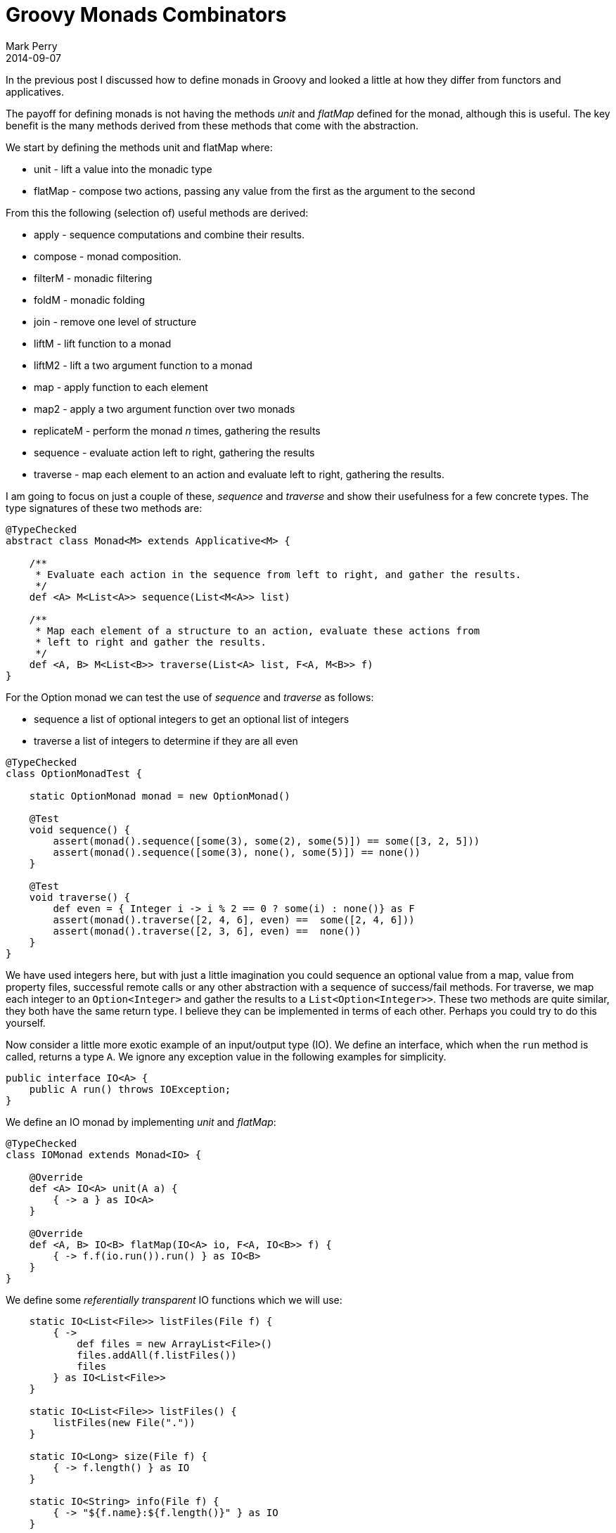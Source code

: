 = Groovy Monads Combinators
Mark Perry
2014-09-07
:jbake-type: post
:jbake-tags: groovy, monad, functional programming, functor, kind, higher-order type, typeclass, applicative
:jbake-status: published

In the previous post I discussed how to define monads in Groovy and looked a little at how they differ from functors and applicatives.

The payoff for defining monads is not having the methods _unit_ and _flatMap_ defined for the monad, although this is useful.  The key benefit is the many methods derived from these methods that come with the abstraction.

+++++
<!-- more -->
+++++

We start by defining the methods unit and flatMap where:

* unit - lift a value into the monadic type
* flatMap - compose two actions, passing any value from the first as the argument to the second

From this the following (selection of) useful methods are derived:

* apply - sequence computations and combine their results.
* compose - monad composition.
* filterM - monadic filtering
* foldM - monadic folding
* join - remove one level of structure
* liftM - lift function to a monad
* liftM2 - lift a two argument function to a monad
* map - apply function to each element
* map2 - apply a two argument function over two monads
* replicateM - perform the monad _n_ times, gathering the results
* sequence - evaluate action left to right, gathering the results
* traverse - map each element to an action and evaluate left to right, gathering the results.

I am going to focus on just a couple of these, _sequence_ and _traverse_ and show their usefulness for a few concrete types.  The type signatures of these two methods are:

[source]
----
@TypeChecked
abstract class Monad<M> extends Applicative<M> {

    /**
     * Evaluate each action in the sequence from left to right, and gather the results.
     */
    def <A> M<List<A>> sequence(List<M<A>> list)

    /**
     * Map each element of a structure to an action, evaluate these actions from
     * left to right and gather the results.
     */
    def <A, B> M<List<B>> traverse(List<A> list, F<A, M<B>> f)
}
----

For the Option monad we can test the use of _sequence_ and _traverse_ as follows:

* sequence a list of optional integers to get an optional list of integers
* traverse a list of integers to determine if they are all even

[source,groovy]
----
@TypeChecked
class OptionMonadTest {

    static OptionMonad monad = new OptionMonad()

    @Test
    void sequence() {
        assert(monad().sequence([some(3), some(2), some(5)]) == some([3, 2, 5]))
        assert(monad().sequence([some(3), none(), some(5)]) == none())
    }

    @Test
    void traverse() {
        def even = { Integer i -> i % 2 == 0 ? some(i) : none()} as F
        assert(monad().traverse([2, 4, 6], even) ==  some([2, 4, 6]))
        assert(monad().traverse([2, 3, 6], even) ==  none())
    }
}
----

We have used integers here, but with just a little imagination you could sequence an optional value from a map, value from property files, successful remote calls or any other abstraction with a sequence of success/fail methods.  For traverse, we map each integer to an `Option<Integer>` and gather the results to a `List<Option<Integer>>`.  These two methods are quite similar, they both have the same return type.  I believe they can be implemented in terms of each other.  Perhaps you could try to do this yourself.

Now consider a little more exotic example of an input/output type (IO).  We define an interface, which when the `run` method is called, returns a type `A`.  We ignore any exception value in the following examples for simplicity.

[source,groovy]
----
public interface IO<A> {
    public A run() throws IOException;
}
----

We define an IO monad by implementing _unit_ and _flatMap_:

[source,groovy]
----
@TypeChecked
class IOMonad extends Monad<IO> {

    @Override
    def <A> IO<A> unit(A a) {
        { -> a } as IO<A>
    }

    @Override
    def <A, B> IO<B> flatMap(IO<A> io, F<A, IO<B>> f) {
        { -> f.f(io.run()).run() } as IO<B>
    }
}
----

We define some _referentially transparent_ IO functions which we will use:

[source,groovy]
----
    static IO<List<File>> listFiles(File f) {
        { ->
            def files = new ArrayList<File>()
            files.addAll(f.listFiles())
            files
        } as IO<List<File>>
    }

    static IO<List<File>> listFiles() {
        listFiles(new File("."))
    }

    static IO<Long> size(File f) {
        { -> f.length() } as IO
    }

    static IO<String> info(File f) {
        { -> "${f.name}:${f.length()}" } as IO
    }
----

Now we can use _sequence_ and _traverse_ to list the files in the current directory and their sizes.  We use the sequence method first (whose type signature for IO is `IO<List<A>> sequence(List<IO<A>>)`).

[source,groovy]
----
    static IOMonad monad = new IOMonad()

    @Test
    void sequence() {
        def io = monad.flatMap(listFiles(), { List<File> list ->
            monad.sequence(list.map{ File f -> info(f) }) as IO<List<String>>
        })
        println(io.run().join("\n"))
    }
----

This produces the following output snippet for the FunctionalGroovy base directory:

----
.git:4096
.gitattributes:518
.gitignore:72
.gradle:0
.idea:4096
.travis.yml:453
build:0
build.gradle:3458
consume:4096
...
----

We can remove a map call in the example above by using the traverse method (whose type for IO is `IO<List<B>> traverse(List<A>, F<A, IO<B>>)`):

[source,groovy]
----
    static IOMonad monad = new IOMonad()

    @Test
    void traverse() {
        def io = monad.flatMap(listFiles(), { List<File> list ->
            monad.traverse(list, { File f -> info(f) }) as IO<List<String>>
        })
        println(io.run().join("\n"))
    }
----

== Summary

Remember that sequence and traverse are just two methods derived from the definition of a monad.  To view the full definition of monad combinators, go to the https://github.com/mperry/functionalgroovy/blob/master/typeclass/src/main/groovy/com/github/mperry/fg/typeclass/Monad.groovy[Github FunctionalGroovy Monad class].

== Bibliography

[bibliography]
* [[[1]]] FunctionalGroovy, https://github.com/mperry/functionalgroovy

